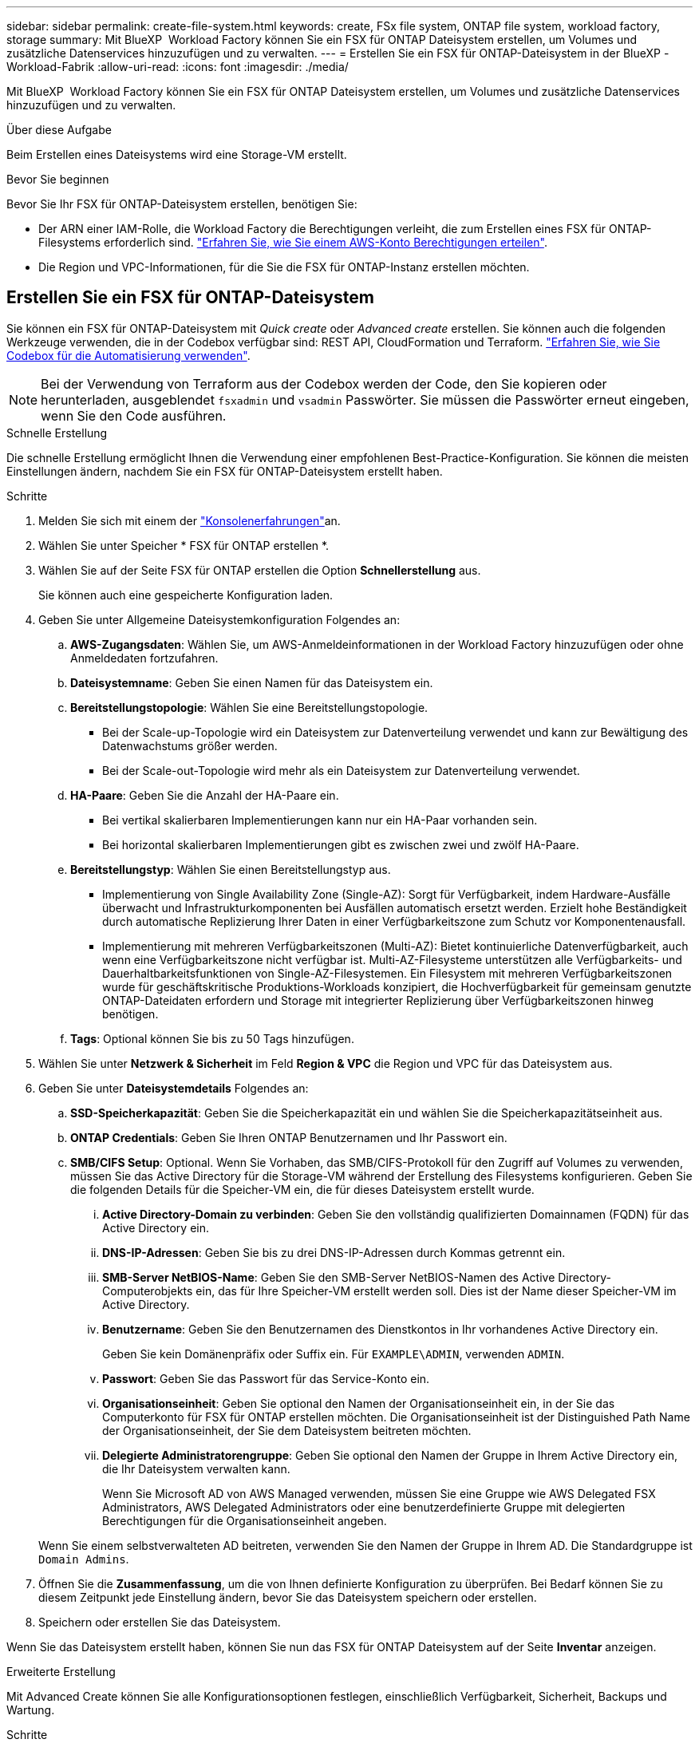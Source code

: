 ---
sidebar: sidebar 
permalink: create-file-system.html 
keywords: create, FSx file system, ONTAP file system, workload factory, storage 
summary: Mit BlueXP  Workload Factory können Sie ein FSX für ONTAP Dateisystem erstellen, um Volumes und zusätzliche Datenservices hinzuzufügen und zu verwalten. 
---
= Erstellen Sie ein FSX für ONTAP-Dateisystem in der BlueXP -Workload-Fabrik
:allow-uri-read: 
:icons: font
:imagesdir: ./media/


[role="lead"]
Mit BlueXP  Workload Factory können Sie ein FSX für ONTAP Dateisystem erstellen, um Volumes und zusätzliche Datenservices hinzuzufügen und zu verwalten.

.Über diese Aufgabe
Beim Erstellen eines Dateisystems wird eine Storage-VM erstellt.

.Bevor Sie beginnen
Bevor Sie Ihr FSX für ONTAP-Dateisystem erstellen, benötigen Sie:

* Der ARN einer IAM-Rolle, die Workload Factory die Berechtigungen verleiht, die zum Erstellen eines FSX für ONTAP-Filesystems erforderlich sind. link:https://docs.netapp.com/us-en/workload-setup-admin/add-credentials.html["Erfahren Sie, wie Sie einem AWS-Konto Berechtigungen erteilen"^].
* Die Region und VPC-Informationen, für die Sie die FSX für ONTAP-Instanz erstellen möchten.




== Erstellen Sie ein FSX für ONTAP-Dateisystem

Sie können ein FSX für ONTAP-Dateisystem mit _Quick create_ oder _Advanced create_ erstellen. Sie können auch die folgenden Werkzeuge verwenden, die in der Codebox verfügbar sind: REST API, CloudFormation und Terraform. link:https://docs.netapp.com/us-en/workload-setup-admin/use-codebox.html#how-to-use-codebox["Erfahren Sie, wie Sie Codebox für die Automatisierung verwenden"^].


NOTE: Bei der Verwendung von Terraform aus der Codebox werden der Code, den Sie kopieren oder herunterladen, ausgeblendet `fsxadmin` und `vsadmin` Passwörter. Sie müssen die Passwörter erneut eingeben, wenn Sie den Code ausführen.

[role="tabbed-block"]
====
.Schnelle Erstellung
--
Die schnelle Erstellung ermöglicht Ihnen die Verwendung einer empfohlenen Best-Practice-Konfiguration. Sie können die meisten Einstellungen ändern, nachdem Sie ein FSX für ONTAP-Dateisystem erstellt haben.

.Schritte
. Melden Sie sich mit einem der link:https://docs.netapp.com/us-en/workload-setup-admin/console-experiences.html["Konsolenerfahrungen"^]an.
. Wählen Sie unter Speicher * FSX für ONTAP erstellen *.
. Wählen Sie auf der Seite FSX für ONTAP erstellen die Option *Schnellerstellung* aus.
+
Sie können auch eine gespeicherte Konfiguration laden.

. Geben Sie unter Allgemeine Dateisystemkonfiguration Folgendes an:
+
.. *AWS-Zugangsdaten*: Wählen Sie, um AWS-Anmeldeinformationen in der Workload Factory hinzuzufügen oder ohne Anmeldedaten fortzufahren.
.. *Dateisystemname*: Geben Sie einen Namen für das Dateisystem ein.
.. *Bereitstellungstopologie*: Wählen Sie eine Bereitstellungstopologie.
+
*** Bei der Scale-up-Topologie wird ein Dateisystem zur Datenverteilung verwendet und kann zur Bewältigung des Datenwachstums größer werden.
*** Bei der Scale-out-Topologie wird mehr als ein Dateisystem zur Datenverteilung verwendet.


.. *HA-Paare*: Geben Sie die Anzahl der HA-Paare ein.
+
*** Bei vertikal skalierbaren Implementierungen kann nur ein HA-Paar vorhanden sein.
*** Bei horizontal skalierbaren Implementierungen gibt es zwischen zwei und zwölf HA-Paare.


.. *Bereitstellungstyp*: Wählen Sie einen Bereitstellungstyp aus.
+
*** Implementierung von Single Availability Zone (Single-AZ): Sorgt für Verfügbarkeit, indem Hardware-Ausfälle überwacht und Infrastrukturkomponenten bei Ausfällen automatisch ersetzt werden. Erzielt hohe Beständigkeit durch automatische Replizierung Ihrer Daten in einer Verfügbarkeitszone zum Schutz vor Komponentenausfall.
*** Implementierung mit mehreren Verfügbarkeitszonen (Multi-AZ): Bietet kontinuierliche Datenverfügbarkeit, auch wenn eine Verfügbarkeitszone nicht verfügbar ist. Multi-AZ-Filesysteme unterstützen alle Verfügbarkeits- und Dauerhaltbarkeitsfunktionen von Single-AZ-Filesystemen. Ein Filesystem mit mehreren Verfügbarkeitszonen wurde für geschäftskritische Produktions-Workloads konzipiert, die Hochverfügbarkeit für gemeinsam genutzte ONTAP-Dateidaten erfordern und Storage mit integrierter Replizierung über Verfügbarkeitszonen hinweg benötigen.


.. *Tags*: Optional können Sie bis zu 50 Tags hinzufügen.


. Wählen Sie unter *Netzwerk & Sicherheit* im Feld *Region & VPC* die Region und VPC für das Dateisystem aus.
. Geben Sie unter *Dateisystemdetails* Folgendes an:
+
.. *SSD-Speicherkapazität*: Geben Sie die Speicherkapazität ein und wählen Sie die Speicherkapazitätseinheit aus.
.. *ONTAP Credentials*: Geben Sie Ihren ONTAP Benutzernamen und Ihr Passwort ein.
.. *SMB/CIFS Setup*: Optional. Wenn Sie Vorhaben, das SMB/CIFS-Protokoll für den Zugriff auf Volumes zu verwenden, müssen Sie das Active Directory für die Storage-VM während der Erstellung des Filesystems konfigurieren. Geben Sie die folgenden Details für die Speicher-VM ein, die für dieses Dateisystem erstellt wurde.
+
... *Active Directory-Domain zu verbinden*: Geben Sie den vollständig qualifizierten Domainnamen (FQDN) für das Active Directory ein.
... *DNS-IP-Adressen*: Geben Sie bis zu drei DNS-IP-Adressen durch Kommas getrennt ein.
... *SMB-Server NetBIOS-Name*: Geben Sie den SMB-Server NetBIOS-Namen des Active Directory-Computerobjekts ein, das für Ihre Speicher-VM erstellt werden soll. Dies ist der Name dieser Speicher-VM im Active Directory.
... *Benutzername*: Geben Sie den Benutzernamen des Dienstkontos in Ihr vorhandenes Active Directory ein.
+
Geben Sie kein Domänenpräfix oder Suffix ein. Für `EXAMPLE\ADMIN`, verwenden `ADMIN`.

... *Passwort*: Geben Sie das Passwort für das Service-Konto ein.
... *Organisationseinheit*: Geben Sie optional den Namen der Organisationseinheit ein, in der Sie das Computerkonto für FSX für ONTAP erstellen möchten. Die Organisationseinheit ist der Distinguished Path Name der Organisationseinheit, der Sie dem Dateisystem beitreten möchten.
... *Delegierte Administratorengruppe*: Geben Sie optional den Namen der Gruppe in Ihrem Active Directory ein, die Ihr Dateisystem verwalten kann.
+
Wenn Sie Microsoft AD von AWS Managed verwenden, müssen Sie eine Gruppe wie AWS Delegated FSX Administrators, AWS Delegated Administrators oder eine benutzerdefinierte Gruppe mit delegierten Berechtigungen für die Organisationseinheit angeben.

+
Wenn Sie einem selbstverwalteten AD beitreten, verwenden Sie den Namen der Gruppe in Ihrem AD. Die Standardgruppe ist `Domain Admins`.





. Öffnen Sie die *Zusammenfassung*, um die von Ihnen definierte Konfiguration zu überprüfen. Bei Bedarf können Sie zu diesem Zeitpunkt jede Einstellung ändern, bevor Sie das Dateisystem speichern oder erstellen.
. Speichern oder erstellen Sie das Dateisystem.


Wenn Sie das Dateisystem erstellt haben, können Sie nun das FSX für ONTAP Dateisystem auf der Seite *Inventar* anzeigen.

--
.Erweiterte Erstellung
--
Mit Advanced Create können Sie alle Konfigurationsoptionen festlegen, einschließlich Verfügbarkeit, Sicherheit, Backups und Wartung.

.Schritte
. Melden Sie sich mit einem der link:https://docs.netapp.com/us-en/workload-setup-admin/console-experiences.html["Konsolenerfahrungen"^]an.
. Wählen Sie unter Speicher * FSX für ONTAP erstellen *.
. Wählen Sie auf der Seite FSX für ONTAP erstellen die Option *Erweitertes Erstellen* aus.
+
Sie können auch eine gespeicherte Konfiguration laden.

. Geben Sie unter Allgemeine Dateisystemkonfiguration Folgendes an:
+
.. *AWS-Zugangsdaten*: Wählen Sie, um AWS-Anmeldeinformationen in der Workload Factory hinzuzufügen oder ohne Anmeldedaten fortzufahren.
.. *Dateisystemname*: Geben Sie einen Namen für das Dateisystem ein.
.. *Bereitstellungstopologie*: Wählen Sie eine Bereitstellungstopologie.
+
*** Bei der Scale-up-Topologie wird ein Dateisystem zur Datenverteilung verwendet und kann zur Bewältigung des Datenwachstums größer werden.
*** Bei der Scale-out-Topologie wird mehr als ein Dateisystem zur Datenverteilung verwendet.


.. *HA-Paare*: Geben Sie die Anzahl der HA-Paare ein.
+
*** Bei vertikal skalierbaren Implementierungen kann nur ein HA-Paar vorhanden sein.
*** Bei horizontal skalierbaren Implementierungen gibt es zwischen zwei und zwölf HA-Paare.


.. *Bereitstellungstyp*: Wählen Sie einen Bereitstellungstyp aus.
+
*** Implementierung von Single Availability Zone (Single-AZ): Sorgt für Verfügbarkeit, indem Hardware-Ausfälle überwacht und Infrastrukturkomponenten bei Ausfällen automatisch ersetzt werden. Erzielt hohe Beständigkeit durch automatische Replizierung Ihrer Daten in einer Verfügbarkeitszone zum Schutz vor Komponentenausfall.
*** Implementierung mit mehreren Verfügbarkeitszonen (Multi-AZ): Bietet kontinuierliche Datenverfügbarkeit, auch wenn eine Verfügbarkeitszone nicht verfügbar ist. Multi-AZ-Filesysteme unterstützen alle Verfügbarkeits- und Dauerhaltbarkeitsfunktionen von Single-AZ-Filesystemen. Ein Filesystem mit mehreren Verfügbarkeitszonen wurde für geschäftskritische Produktions-Workloads konzipiert, die Hochverfügbarkeit für gemeinsam genutzte ONTAP-Dateidaten erfordern und Storage mit integrierter Replizierung über Verfügbarkeitszonen hinweg benötigen.


.. *Tags*: Optional können Sie bis zu 50 Tags hinzufügen.


. Geben Sie unter Netzwerk und Sicherheit Folgendes an:
+
.. *Region & VPC*: Wählen Sie die Region und VPC für das Dateisystem.
.. *Sicherheitsgruppe*: Erstellen oder verwenden Sie eine vorhandene Sicherheitsgruppe.
.. *Verfügbarkeitszonen*: Wählen Sie Verfügbarkeitszonen und Subnetze aus.
+
*** Für Clusterknoten 1: Wählen Sie eine Verfügbarkeitszone und ein Subnetz aus.
*** Für Clusterknoten 2: Wählen Sie eine Verfügbarkeitszone und ein Subnetz aus.


.. *VPC Route tables*: Wählen Sie die VPC Route table, um den Client-Zugriff auf Volumes zu ermöglichen.
.. *IP-Adressbereich des Endpunkts*: Wählen Sie *unbewegter IP-Adressbereich außerhalb Ihres VPC* oder *Geben Sie einen IP-Adressbereich* ein und geben Sie einen IP-Adressbereich ein.
.. *Verschlüsselung*: Wählen Sie den Namen des Verschlüsselungsschlüssels aus der Dropdown-Liste aus.


. Geben Sie unter Dateisystemdetails Folgendes an:
+
.. *SSD-Speicherkapazität*: Geben Sie die Speicherkapazität ein und wählen Sie die Speicherkapazitätseinheit aus.
.. *Bereitgestellte IOPS*: Wählen Sie *automatisch* oder *vom Benutzer bereitgestellt*.
.. *Durchsatzkapazität pro HA-Paar*: Wählen Sie Durchsatzkapazität pro HA-Paar.
.. *ONTAP Credentials*: Geben Sie Ihren ONTAP Benutzernamen und Ihr Passwort ein.
.. *Storage VM Credentials*: Geben Sie Ihren Benutzernamen ein. Das Kennwort kann spezifisch für dieses Dateisystem sein, oder Sie verwenden das gleiche Kennwort, das für die ONTAP-Anmeldeinformationen eingegeben wurde.
.. *SMB/CIFS Setup*: Optional. Wenn Sie Vorhaben, das SMB/CIFS-Protokoll für den Zugriff auf Volumes zu verwenden, müssen Sie das Active Directory für die Storage-VM während der Erstellung des Filesystems konfigurieren. Geben Sie die folgenden Details für die Speicher-VM ein, die für dieses Dateisystem erstellt wurde.
+
... *Active Directory-Domain zu verbinden*: Geben Sie den vollständig qualifizierten Domainnamen (FQDN) für das Active Directory ein.
... *DNS-IP-Adressen*: Geben Sie bis zu drei DNS-IP-Adressen durch Kommas getrennt ein.
... *SMB-Server NetBIOS-Name*: Geben Sie den SMB-Server NetBIOS-Namen des Active Directory-Computerobjekts ein, das für Ihre Speicher-VM erstellt werden soll. Dies ist der Name dieser Speicher-VM im Active Directory.
... *Benutzername*: Geben Sie den Benutzernamen des Dienstkontos in Ihr vorhandenes Active Directory ein.
+
Geben Sie kein Domänenpräfix oder Suffix ein. Für `EXAMPLE\ADMIN`, verwenden `ADMIN`.

... *Passwort*: Geben Sie das Passwort für das Service-Konto ein.
... *Organisationseinheit*: Geben Sie optional den Namen der Organisationseinheit ein, in der Sie das Computerkonto für FSX für ONTAP erstellen möchten. Die Organisationseinheit ist der Distinguished Path Name der Organisationseinheit, der Sie dem Dateisystem beitreten möchten.
... *Delegierte Administratorengruppe*: Geben Sie optional den Namen der Gruppe in Ihrem Active Directory ein, die Ihr Dateisystem verwalten kann.
+
Wenn Sie Microsoft AD von AWS Managed verwenden, müssen Sie eine Gruppe wie AWS Delegated FSX Administrators, AWS Delegated Administrators oder eine benutzerdefinierte Gruppe mit delegierten Berechtigungen für die Organisationseinheit angeben.

+
Wenn Sie einem selbstverwalteten AD beitreten, verwenden Sie den Namen der Gruppe in Ihrem AD. Die Standardgruppe ist `Domain Admins`.





. Geben Sie unter Backup und Wartung Folgendes an:
+
.. *FSX für ONTAP-Sicherung*: Tägliche automatische Backups sind standardmäßig aktiviert. Bei Bedarf deaktivieren.
+
... *Automatische Backup-Aufbewahrungsfrist*: Geben Sie die Anzahl der Tage ein, um automatische Backups zu behalten.
... *Tägliches automatisches Backup-Fenster*: Wählen Sie entweder *Keine Präferenz* (für Sie wird eine tägliche Backup-Startzeit ausgewählt) oder *Startzeit für tägliche Backups auswählen* und eine Startzeit angeben.
... *Wöchentliches Wartungsfenster*: Wählen Sie entweder *Keine Präferenz* (eine wöchentliche Startzeit des Wartungsfensters wird für Sie ausgewählt) oder *Startzeit für 30-minütiges wöchentliches Wartungsfenster* und geben Sie eine Startzeit an.




. Speichern oder erstellen Sie das Dateisystem.


Wenn Sie das Dateisystem erstellt haben, können Sie nun das FSX für ONTAP Dateisystem auf der Seite *Inventar* anzeigen.

--
====
.Wie es weiter geht
Mit einem Dateisystem in Ihrem Speicher-Inventar können Sie link:create-volume.html["Erstellen von Volumes"]Ihr FSX für ONTAP-Dateisystem verwalten und für Ihre Ressourcen einrichten link:data-protection-overview.html["Datensicherung"] .
